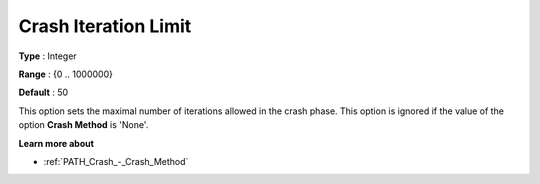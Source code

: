 .. _PATH_Crash_-_Crash_Iterat_Limit:


Crash Iteration Limit
=====================



**Type** :	Integer	

**Range** :	{0 .. 1000000}	

**Default** :	50	



This option sets the maximal number of iterations allowed in the crash phase. This option is ignored if the value of the option **Crash Method**  is 'None'.



**Learn more about** 

*	:ref:`PATH_Crash_-_Crash_Method`  



